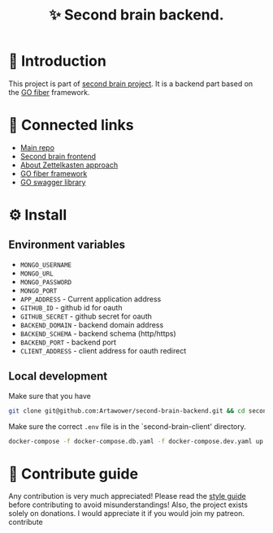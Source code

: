 :PROPERTIES:
:ID: second-brain-backend
:END:

#+html: <div align='center'>
#+html: <img src='./images/image.png' width='256px' height='256px'>
#+html: </div>

#+TITLE: ✨ Second brain backend.

#+html: <div align='center'>
#+html: <span class='badge-buymeacoffee'>
#+html: <a href='https://www.paypal.me/darkawower' title='Paypal' target='_blank'><img src='https://img.shields.io/badge/paypal-donate-blue.svg' alt='Buy Me A Coffee donate button' /></a>
#+html: </span>
#+html: <span class='badge-patreon'>
#+html: <a href='https://patreon.com/artawower' target='_blank' title='Donate to this project using Patreon'><img src='https://img.shields.io/badge/patreon-donate-orange.svg' alt='Patreon donate button' /></a>
#+html: </span>
#+html: <a href='https://wakatime.com/badge/github/Artawower/second-brain-backend'><img src='https://wakatime.com/badge/github/Artawower/second-brain-backend.svg' alt='wakatime'></a>
#+html: </div>

* 🌱 Introduction
This project is part of [[https://github.com/Artawower/second-brain][second brain project]]. It is a backend part based on the [[https://gofiber.io/][GO fiber]] framework.
* 🍻 Connected links
- [[https://github.com/Artawower/second-brain][Main repo]]
- [[https://github.com/Artawower/second-brain-client][Second brain frontend]] 
- [[https://en.wikipedia.org/wiki/Zettelkasten][About Zettelkasten approach]] 
- [[https://gofiber.io/][GO fiber framework]]
- [[https://github.com/swaggo/swag][GO swagger library]] 

* ⚙️ Install
** Environment variables
- ~MONGO_USERNAME~
- ~MONGO_URL~
- ~MONGO_PASSWORD~
- ~MONGO_PORT~
- ~APP_ADDRESS~ - Current application address
- ~GITHUB_ID~ - github id for oauth
- ~GITHUB_SECRET~ - github secret for oauth
- ~BACKEND_DOMAIN~ - backend domain address
- ~BACKEND_SCHEMA~ - backend schema (http/https)
- ~BACKEND_PORT~ - backend port
- ~CLIENT_ADDRESS~ - client address for oauth redirect

** Local development
Make sure that you have 
#+BEGIN_SRC bash
git clone git@github.com:Artawower/second-brain-backend.git && cd second-brain-backend
#+END_SRC

Make sure the correct ~.env~ file is in the `second-brain-client' directory.

#+BEGIN_SRC bash
docker-compose -f docker-compose.db.yaml -f docker-compose.dev.yaml up --build
#+END_SRC

* 🍩 Contribute guide
Any contribution is very much appreciated! Please read the [[./CONTRIBUTE.org][style guide]] before contributing to avoid misunderstandings!
Also, the project exists solely on donations. I would appreciate it if you would join my patreon.
contribute

